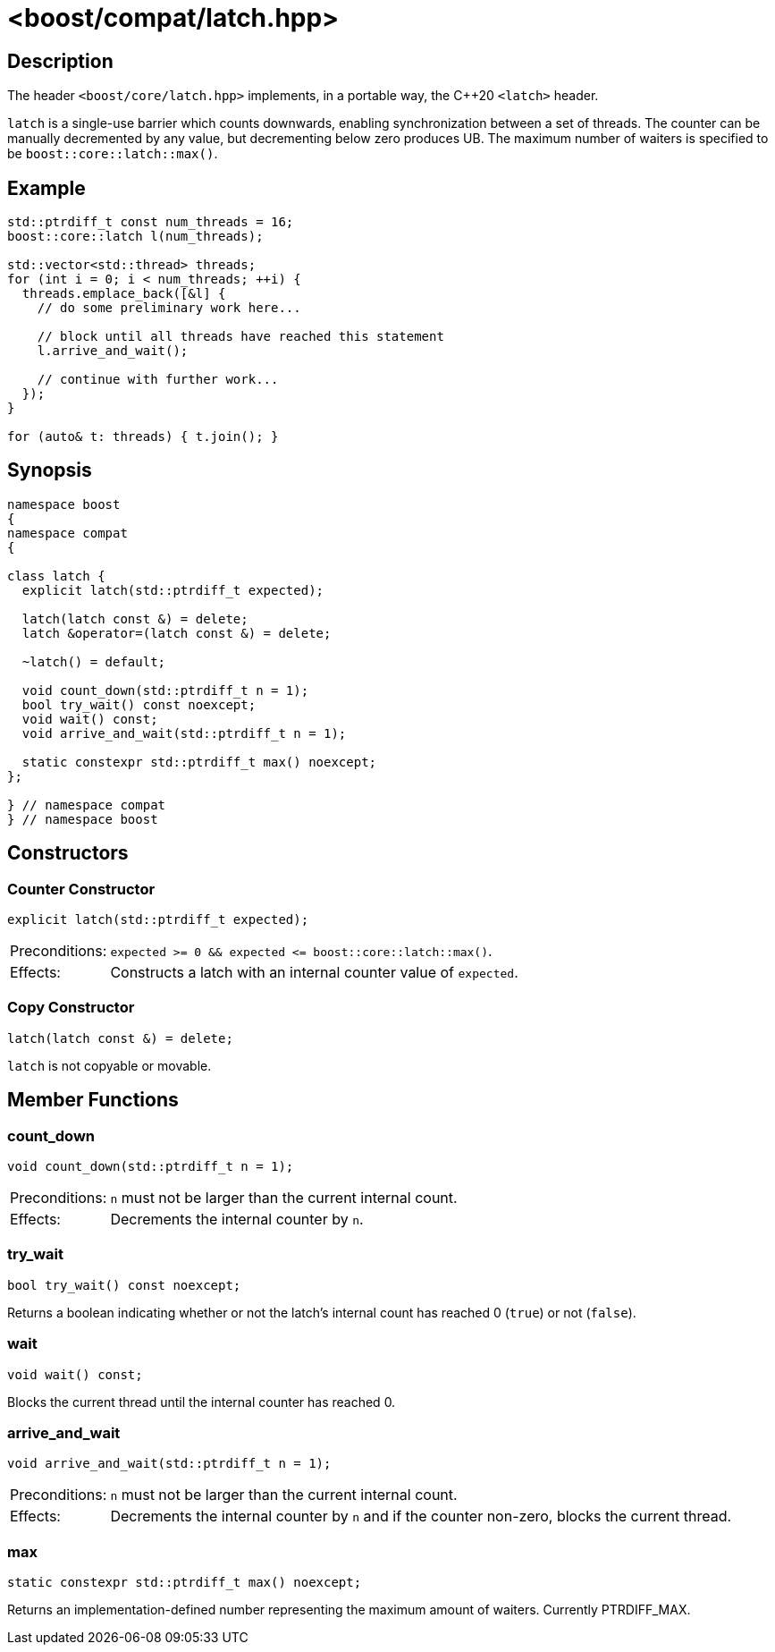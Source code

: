 ////
Copyright 2023 Christian Mazakas
Distributed under the Boost Software License, Version 1.0.
https://www.boost.org/LICENSE_1_0.txt
////

[#latch]
# <boost/compat/latch.hpp>
:idprefix: latch_

## Description

The header `<boost/core/latch.hpp>` implements, in a portable way, the C++20 
`<latch>` header.

`latch` is a single-use barrier which counts downwards, enabling synchronization
between a set of threads. The counter can be manually decremented by any value,
but decrementing below zero produces UB. The maximum number of waiters is
specified to be `boost::core::latch::max()`.

## Example

```cpp
std::ptrdiff_t const num_threads = 16;
boost::core::latch l(num_threads);

std::vector<std::thread> threads;
for (int i = 0; i < num_threads; ++i) {
  threads.emplace_back([&l] {
    // do some preliminary work here...

    // block until all threads have reached this statement
    l.arrive_and_wait();

    // continue with further work...
  });
}

for (auto& t: threads) { t.join(); }
```

## Synopsis

```cpp
namespace boost
{
namespace compat
{

class latch {
  explicit latch(std::ptrdiff_t expected);

  latch(latch const &) = delete;
  latch &operator=(latch const &) = delete;

  ~latch() = default;

  void count_down(std::ptrdiff_t n = 1);
  bool try_wait() const noexcept;
  void wait() const;
  void arrive_and_wait(std::ptrdiff_t n = 1);

  static constexpr std::ptrdiff_t max() noexcept;
};

} // namespace compat
} // namespace boost
```

## Constructors

### Counter Constructor

```cpp
explicit latch(std::ptrdiff_t expected);
```

[horizontal]
Preconditions:;; `expected >= 0 && expected \<= boost::core::latch::max()`.
Effects:;; Constructs a latch with an internal counter value of `expected`.

### Copy Constructor

```cpp
latch(latch const &) = delete;
```

`latch` is not copyable or movable.

## Member Functions

### count_down

```cpp
void count_down(std::ptrdiff_t n = 1);
```

[horizontal]
Preconditions:;; `n` must not be larger than the current internal count.
Effects:;; Decrements the internal counter by `n`.

### try_wait

```cpp
bool try_wait() const noexcept;
```

Returns a boolean indicating whether or not the latch's internal count has reached 0 (`true`) or not (`false`).

### wait

```cpp
void wait() const;
```

Blocks the current thread until the internal counter has reached 0.


### arrive_and_wait

```cpp
void arrive_and_wait(std::ptrdiff_t n = 1);
```

[horizontal]
Preconditions:;; `n` must not be larger than the current internal count.
Effects:;; Decrements the internal counter by `n` and if the counter non-zero, blocks the current thread.

### max

```cpp
static constexpr std::ptrdiff_t max() noexcept;
```

Returns an implementation-defined number representing the maximum amount of waiters. Currently PTRDIFF_MAX.
